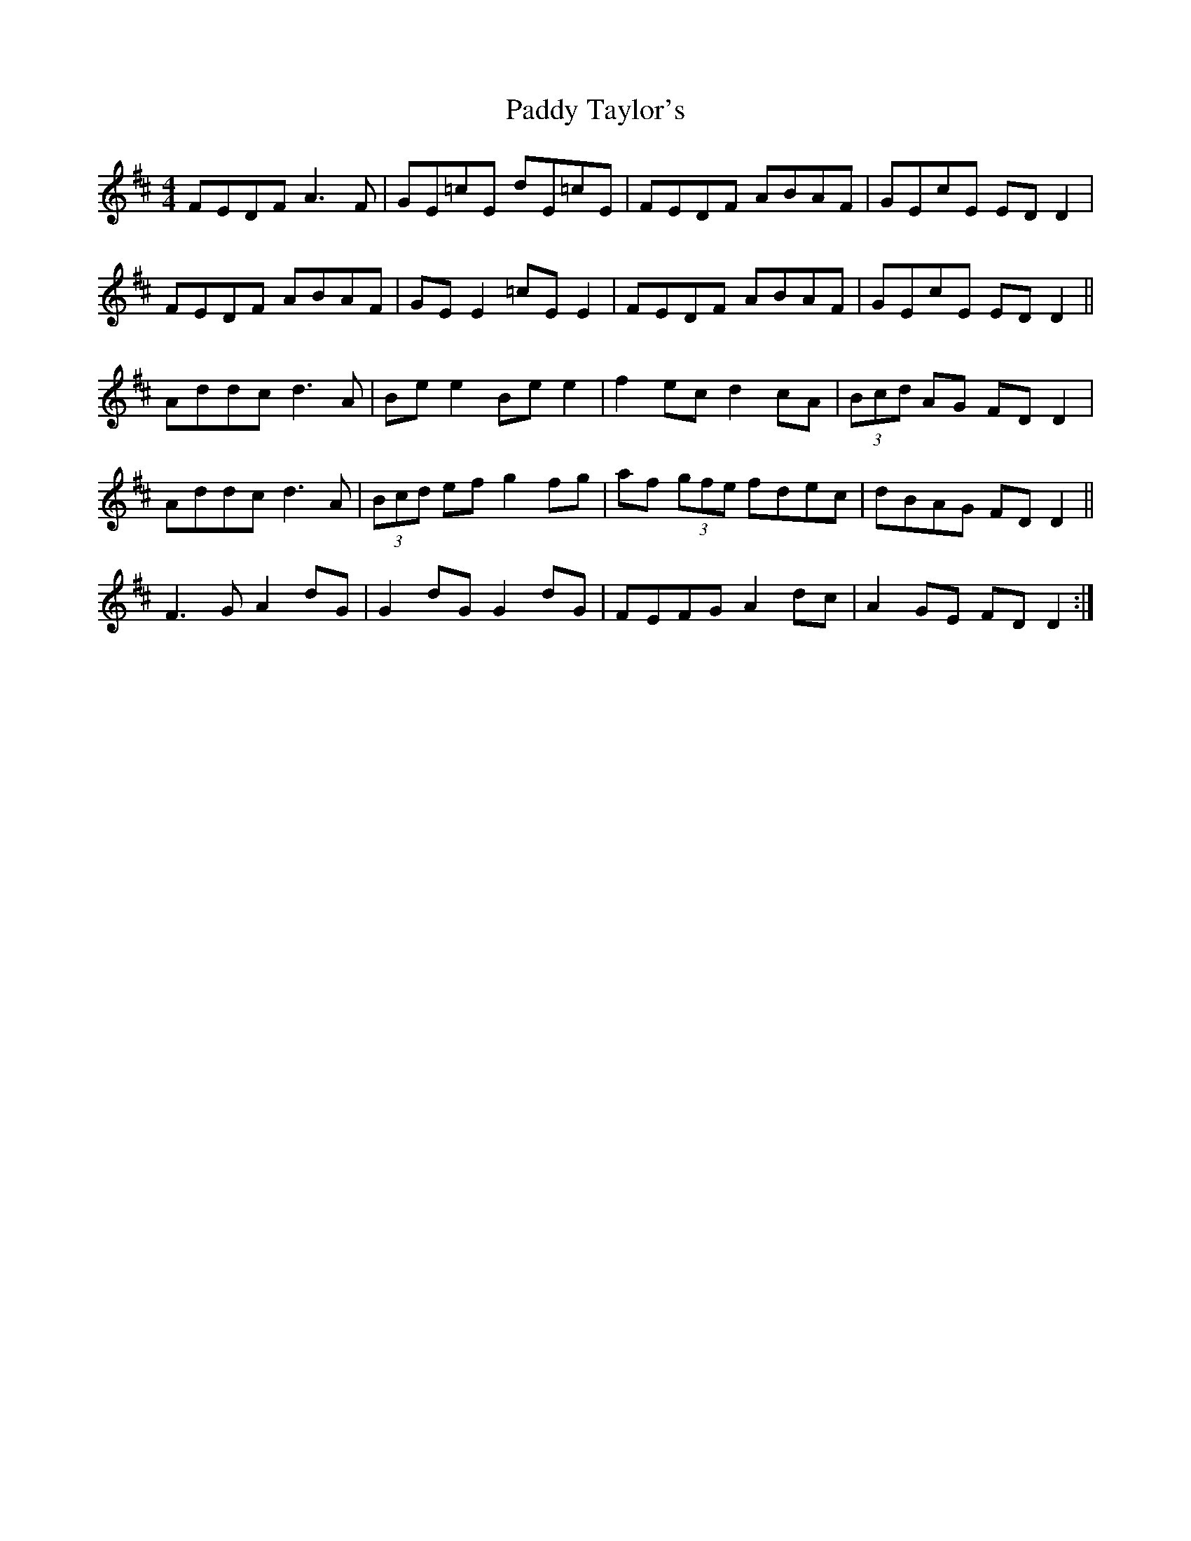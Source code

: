 X: 31456
T: Paddy Taylor's
R: reel
M: 4/4
K: Dmajor
FEDF A3F|GE=cE dE=cE|FEDF ABAF|GEcE ED D2|
FEDF ABAF|GE E2 =cE E2|FEDF ABAF|GEcE EDD2||
Addc d3A|Be e2 Be e2|f2 ec d2 cA|(3Bcd AG FDD2|
Addc d3A|(3Bcd ef g2fg|af (3gfe fdec|dBAG FDD2||
F3G A2dG|G2 dG G2 dG|FEFG A2 dc|A2 GE FDD2:|

